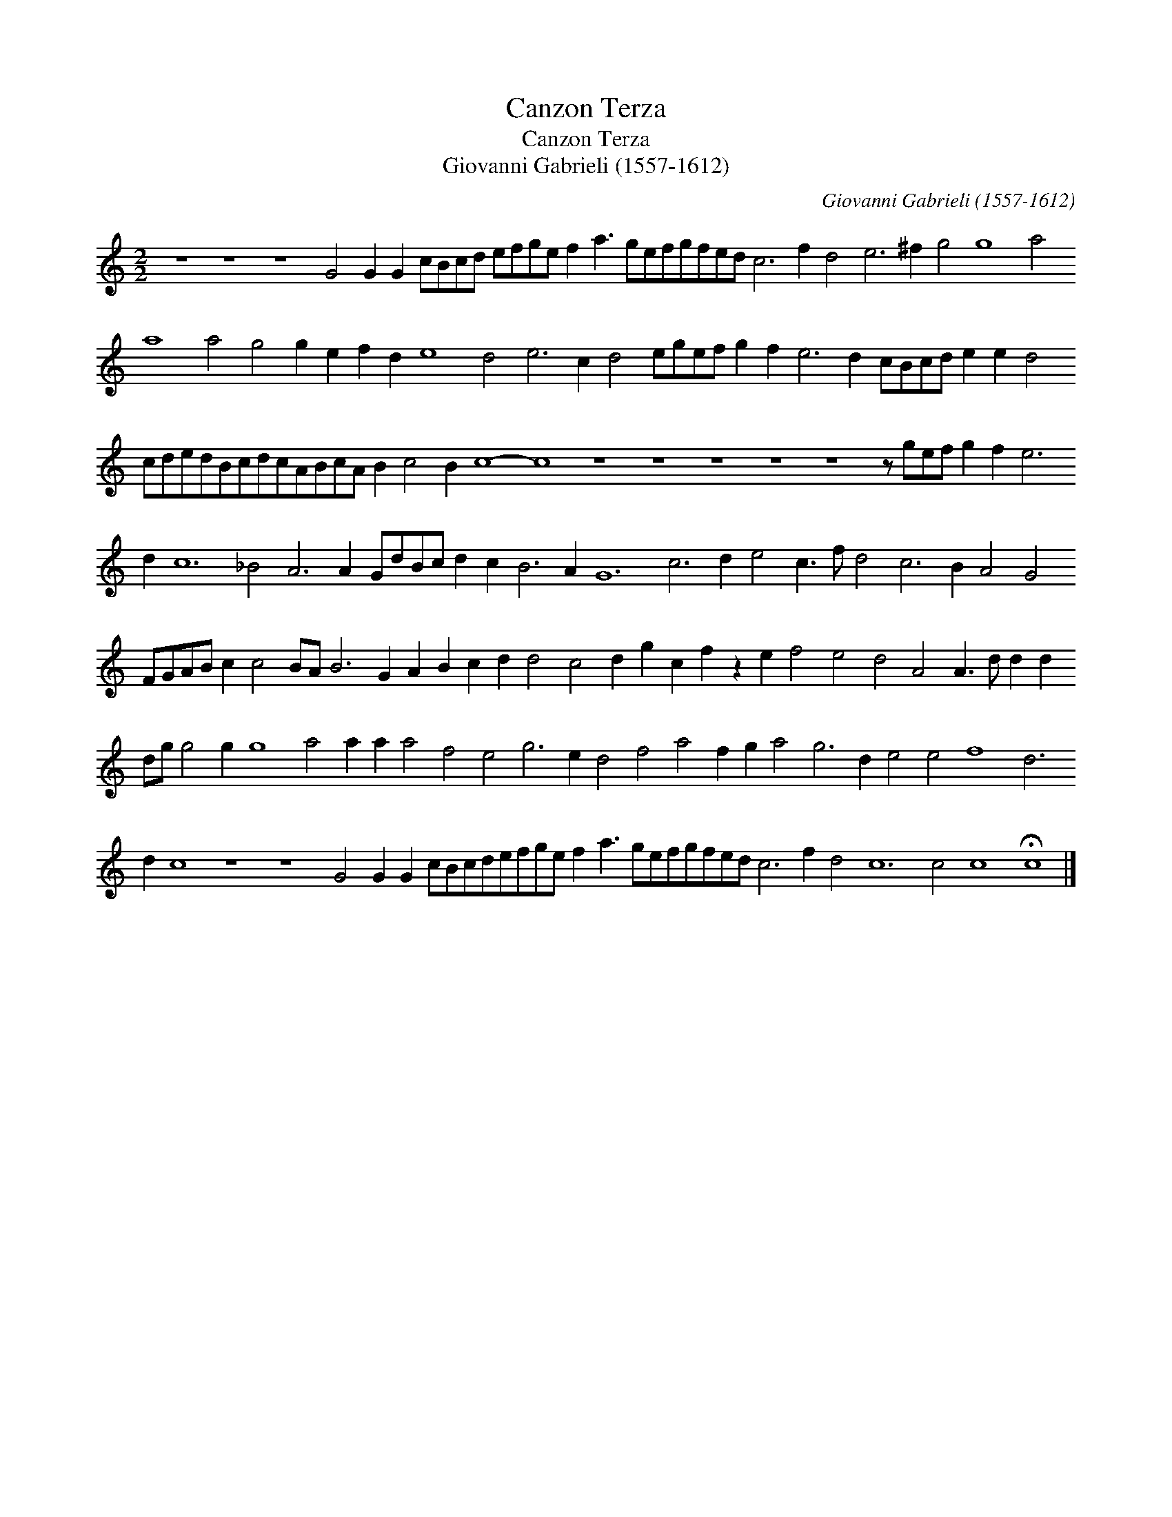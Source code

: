 X:1
T:Canzon Terza
T:Canzon Terza
T:Giovanni Gabrieli (1557-1612)
C:Giovanni Gabrieli (1557-1612)
L:1/8
M:2/2
K:C
V:1 treble transpose=-12 
V:1
 z8 z8 z8 G4 G2 G2 cBcd efge f2 a3 gefgfed c6 f2 d4 e6 ^f2 g4 g8 a4 a8 a4 g4 g2 e2 f2 d2 e8 d4 e6 c2 d4 egef g2 f2 e6 d2 cBcd e2 e2 d4 cdedBcdcABcA B2 c4 B2 c8- c8 z8 z8 z8 z8 z8 z gef g2 f2 e6 d2 c12 _B4 A6 A2 GdBc d2 c2 B6 A2 G12 c6 d2 e4 c3 f d4 c6 B2 A4 G4 FGAB c2 c4 BA B6 G2 A2 B2 c2 d2 d4 c4 d2 g2 c2 f2 z2 e2 f4 e4 d4 A4 A3 d d2 d2 dg g4 g2 g8 a4 a2 a2 a4 f4 e4 g6 e2 d4 f4 a4 f2 g2 a4 g6 d2 e4 e4 f8 d6 d2 c8 z8 z8 G4 G2 G2 cBcdefge f2 a3 gefgfed c6 f2 d4 c12 c4 c8 !fermata!c8 |] %1

